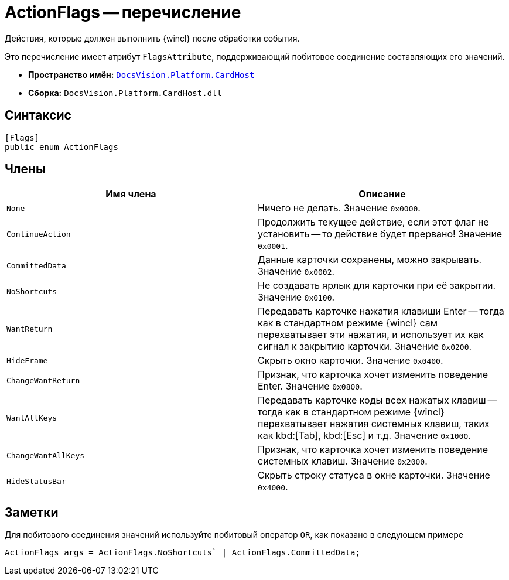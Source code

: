 = ActionFlags -- перечисление

Действия, которые должен выполнить {wincl} после обработки события.

Это перечисление имеет атрибут `FlagsAttribute`, поддерживающий побитовое соединение составляющих его значений.

* *Пространство имён:* `xref:api/DocsVision/Platform/CardHost/CardHost_NS.adoc[DocsVision.Platform.CardHost]`
* *Сборка:* `DocsVision.Platform.CardHost.dll`

== Синтаксис

[source,csharp]
----
[Flags]
public enum ActionFlags
----

== Члены

[cols=",",options="header"]
|===
|Имя члена |Описание
|`None` |Ничего не делать. Значение `0x0000`.
|`ContinueAction` |Продолжить текущее действие, если этот флаг не установить -- то действие будет прервано! Значение `0x0001`.
|`CommittedData` |Данные карточки сохранены, можно закрывать. Значение `0x0002`.
|`NoShortcuts` |Не создавать ярлык для карточки при её закрытии. Значение `0x0100`.
|`WantReturn` |Передавать карточке нажатия клавиши Enter -- тогда как в стандартном режиме {wincl} сам перехватывает эти нажатия, и использует их как сигнал к закрытию карточки. Значение `0x0200`.
|`HideFrame` |Скрыть окно карточки. Значение `0x0400`.
|`ChangeWantReturn` |Признак, что карточка хочет изменить поведение Enter. Значение `0x0800`.
|`WantAllKeys` |Передавать карточке коды всех нажатых клавиш -- тогда как в стандартном режиме {wincl} перехватывает нажатия системных клавиш, таких как kbd:[Tab], kbd:[Esc] и т.д. Значение `0x1000`.
|`ChangeWantAllKeys` |Признак, что карточка хочет изменить поведение системных клавиш. Значение `0x2000`.
|`HideStatusBar` |Скрыть строку статуса в окне карточки. Значение `0x4000`.
|===

== Заметки

Для побитового соединения значений используйте побитовый оператор `OR`, как показано в следующем примере

[source,csharp]
----
ActionFlags args = ActionFlags.NoShortcuts` | ActionFlags.CommittedData;
----
